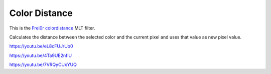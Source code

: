 .. metadata-placeholder

   :authors: - Claus Christensen
             - Yuri Chornoivan
             - Ttguy (https://userbase.kde.org/User:Ttguy)
             - Bushuev (https://userbase.kde.org/User:Bushuev)

   :license: Creative Commons License SA 4.0

.. _color_distance:

Color Distance
==============

.. contents::

This is the `Frei0r colordistance <https://www.mltframework.org/plugins/FilterFrei0r-colordistance/>`_ MLT filter.

Calculates the distance between the selected color and the current pixel and uses that value as new pixel value.

https://youtu.be/eL8cFUJrUo0

https://youtu.be/4Ta9UE2nflU

https://youtu.be/7VRQyCUxYUQ

